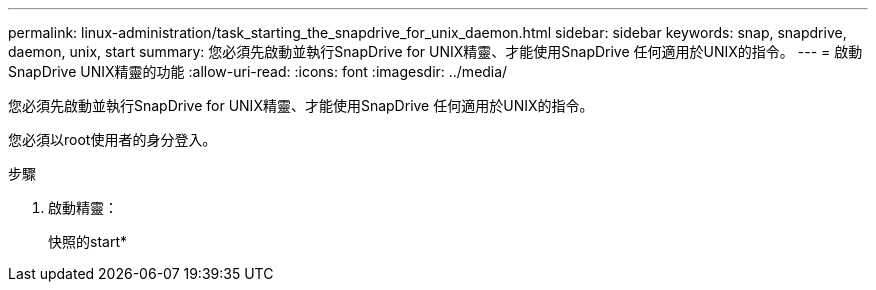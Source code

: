 ---
permalink: linux-administration/task_starting_the_snapdrive_for_unix_daemon.html 
sidebar: sidebar 
keywords: snap, snapdrive, daemon, unix, start 
summary: 您必須先啟動並執行SnapDrive for UNIX精靈、才能使用SnapDrive 任何適用於UNIX的指令。 
---
= 啟動SnapDrive UNIX精靈的功能
:allow-uri-read: 
:icons: font
:imagesdir: ../media/


[role="lead"]
您必須先啟動並執行SnapDrive for UNIX精靈、才能使用SnapDrive 任何適用於UNIX的指令。

您必須以root使用者的身分登入。

.步驟
. 啟動精靈：
+
快照的start*


